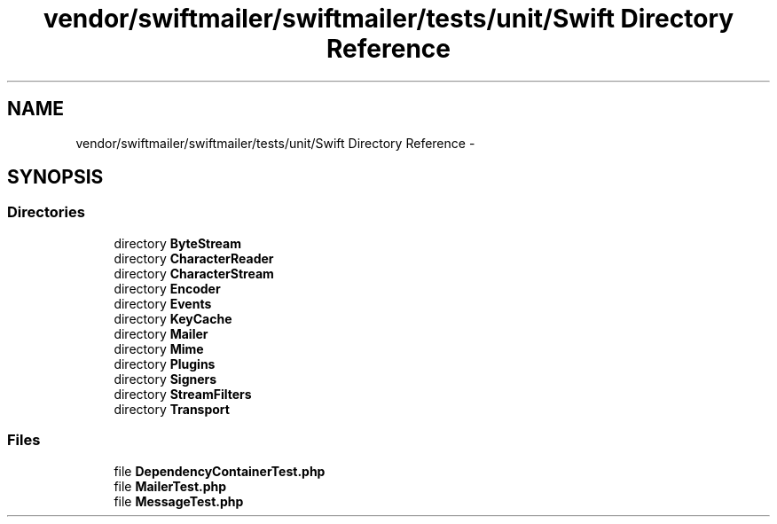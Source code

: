 .TH "vendor/swiftmailer/swiftmailer/tests/unit/Swift Directory Reference" 3 "Tue Apr 14 2015" "Version 1.0" "VirtualSCADA" \" -*- nroff -*-
.ad l
.nh
.SH NAME
vendor/swiftmailer/swiftmailer/tests/unit/Swift Directory Reference \- 
.SH SYNOPSIS
.br
.PP
.SS "Directories"

.in +1c
.ti -1c
.RI "directory \fBByteStream\fP"
.br
.ti -1c
.RI "directory \fBCharacterReader\fP"
.br
.ti -1c
.RI "directory \fBCharacterStream\fP"
.br
.ti -1c
.RI "directory \fBEncoder\fP"
.br
.ti -1c
.RI "directory \fBEvents\fP"
.br
.ti -1c
.RI "directory \fBKeyCache\fP"
.br
.ti -1c
.RI "directory \fBMailer\fP"
.br
.ti -1c
.RI "directory \fBMime\fP"
.br
.ti -1c
.RI "directory \fBPlugins\fP"
.br
.ti -1c
.RI "directory \fBSigners\fP"
.br
.ti -1c
.RI "directory \fBStreamFilters\fP"
.br
.ti -1c
.RI "directory \fBTransport\fP"
.br
.in -1c
.SS "Files"

.in +1c
.ti -1c
.RI "file \fBDependencyContainerTest\&.php\fP"
.br
.ti -1c
.RI "file \fBMailerTest\&.php\fP"
.br
.ti -1c
.RI "file \fBMessageTest\&.php\fP"
.br
.in -1c
